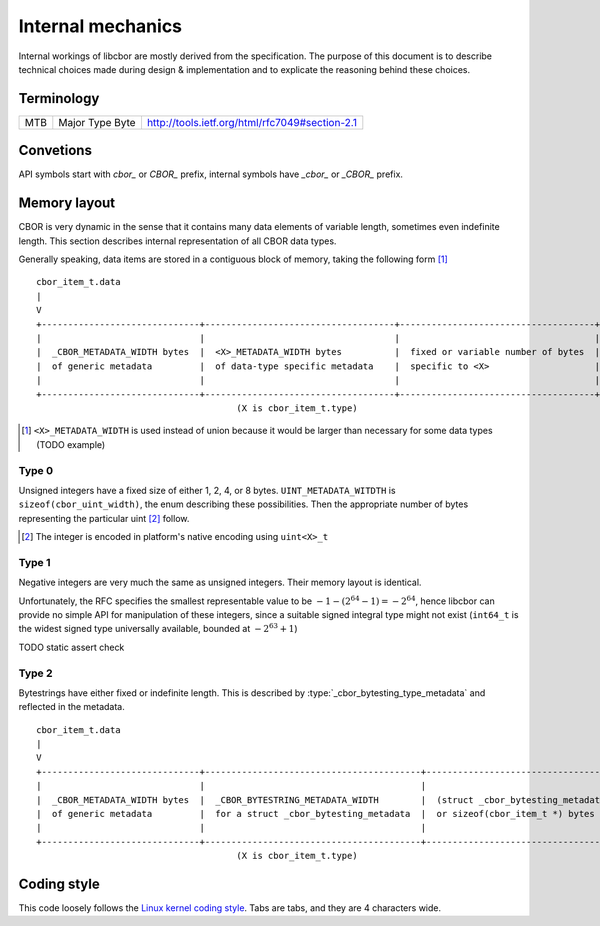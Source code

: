 Internal mechanics
==========================

Internal workings of libcbor are mostly derived from the specification. The purpose of this document is to describe technical choices made during design & implementation and to explicate the reasoning behind these choices.

Terminology
---------------
=== =================  ===
MTB Major Type Byte    http://tools.ietf.org/html/rfc7049#section-2.1
=== =================  ===

Convetions
--------------
API symbols start with `cbor_` or `CBOR_` prefix, internal symbols have `_cbor_` or `_CBOR_` prefix.

Memory layout
---------------
CBOR is very dynamic in the sense that it contains many data elements of variable length, sometimes even indefinite length. This section describes internal representation of all CBOR data types.

Generally speaking, data items are stored in a contiguous block of memory, taking the following form [#]_
::

  cbor_item_t.data
  |
  V
  +------------------------------+------------------------------------+-------------------------------------+
  |                              |                                    |                                     |
  |  _CBOR_METADATA_WIDTH bytes  |  <X>_METADATA_WIDTH bytes          |  fixed or variable number of bytes  |
  |  of generic metadata         |  of data-type specific metadata    |  specific to <X>                    |
  |                              |                                    |                                     |
  +------------------------------+------------------------------------+-------------------------------------+
                                        (X is cbor_item_t.type)


.. [#] ``<X>_METADATA_WIDTH`` is used instead of union because it would be larger than necessary for some data types (TODO example)

Type 0
^^^^^^^^^^^^
Unsigned integers have a fixed size of either 1, 2, 4, or 8 bytes. ``UINT_METADATA_WITDTH`` is ``sizeof(cbor_uint_width)``, the enum describing these possibilities. Then the appropriate number of bytes representing the particular uint [#]_ follow.

.. [#] The integer is encoded in platform's native encoding using ``uint<X>_t``

Type 1
^^^^^^^^^^^^
Negative integers are very much the same as unsigned integers. Their memory layout is identical.

Unfortunately, the RFC specifies the smallest representable value to be :math:`-1 - (2^{64} - 1) = -2^{64}`, hence libcbor can provide no simple API for manipulation of these integers, since a suitable signed integral type might not exist (``int64_t`` is the widest signed type universally available, bounded at :math:`-2^{63}+1`)

TODO static assert check


Type 2
^^^^^^^^^^^^^^^
Bytestrings have either fixed or indefinite length. This is described by :type:`_cbor_bytesting_type_metadata` and reflected in the metadata.

::

  cbor_item_t.data
  |
  V
  +------------------------------+-----------------------------------------+--------------------------------------------+
  |                              |                                         |                                            |
  |  _CBOR_METADATA_WIDTH bytes  |  _CBOR_BYTESTRING_METADATA_WIDTH        |  (struct _cbor_bytesting_metadata).length  |
  |  of generic metadata         |  for a struct _cbor_bytesting_metadata  |  or sizeof(cbor_item_t *) bytes            |
  |                              |                                         |                                            |
  +------------------------------+-----------------------------------------+--------------------------------------------+
                                        (X is cbor_item_t.type)



Coding style
-------------
This code loosely follows the `Linux kernel coding style <https://www.kernel.org/doc/Documentation/CodingStyle>`_. Tabs are tabs, and they are 4 characters wide.
